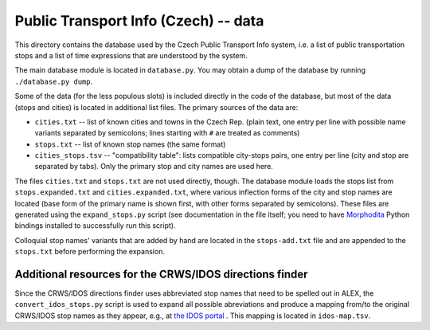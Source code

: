 
Public Transport Info (Czech) -- data
===========================================

This directory contains the database used by the Czech Public Transport Info system, i.e. a list of public transportation stops and a list of time expressions that are understood by the system. 

The main database module is located in ``database.py``. You may obtain a dump of the database by running ``./database.py dump``.

Some of the data (for the less populous slots) is included directly in the code of the database, but most of the data (stops and cities) is located in additional list files. The primary sources of the data are:

* ``cities.txt`` -- list of known cities and towns in the Czech Rep. (plain text, one entry per line with possible name variants separated by semicolons; lines starting with ``#`` are treated as comments)
* ``stops.txt`` -- list of known stop names (the same format)
* ``cities_stops.tsv`` -- "compatibility table": lists compatible city-stops pairs, one entry per line (city and stop are separated by tabs). Only the primary stop and city names are used here.

The files ``cities.txt`` and ``stops.txt`` are not used directly, though. The database module loads the stops list from ``stops.expanded.txt`` and ``cities.expanded.txt``, where various inflection forms of the city and stop names are located (base form of the primary name is shown first, with other forms separated by semicolons). These files are generated using the ``expand_stops.py`` script (see documentation in the file itself; you need to have `Morphodita <http://ufal.mff.cuni.cz/morphodita>`_ Python bindings installed to 
successfully run this script).

Colloquial stop names' variants that are added by hand are located in the ``stops-add.txt`` file and are appended to the ``stops.txt`` before performing the expansion.

Additional resources for the CRWS/IDOS directions finder
--------------------------------------------------------

Since the CRWS/IDOS directions finder uses abbreviated stop names that need to be spelled out in ALEX, the ``convert_idos_stops.py`` script is used to expand all possible abreviations and produce a mapping from/to the original CRWS/IDOS stop names as they appear, e.g., at `the IDOS portal <http://portal.idos.cz>`_ . This mapping is located in ``idos-map.tsv``.

